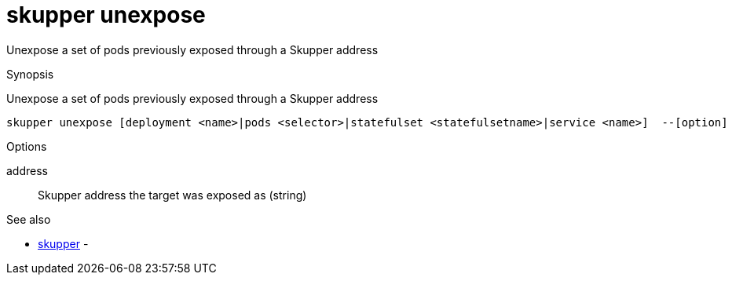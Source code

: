 = skupper unexpose

Unexpose a set of pods previously exposed through a Skupper address

.Synopsis

Unexpose a set of pods previously exposed through a Skupper address


 skupper unexpose [deployment <name>|pods <selector>|statefulset <statefulsetname>|service <name>]  --[option]



.Options


address:: 
Skupper address the target was exposed as
 (string)
// 


.Options inherited from parent commands


// 
// 
// 


.See also

* xref:skupper.adoc[skupper]	 -


// = Auto generated by spf13/cobra on 6-Oct-2022
